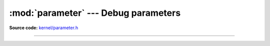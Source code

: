 :mod:`parameter` --- Debug parameters
=====================================

.. module:: parameter
   :synopsis: Debug parameters.

**Source code:** `kernel/parameter.h`_

----------------------------------------------

.. doxygenfile:: kernel/parameter.h
   :project: simba

.. _kernel/parameter.h: https://github.com/eerimoq/simba/tree/master/src/kernel/kernel/parameter.h


